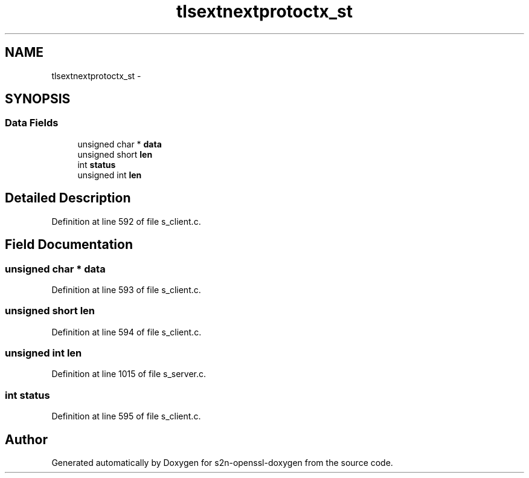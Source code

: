 .TH "tlsextnextprotoctx_st" 3 "Thu Jun 30 2016" "s2n-openssl-doxygen" \" -*- nroff -*-
.ad l
.nh
.SH NAME
tlsextnextprotoctx_st \- 
.SH SYNOPSIS
.br
.PP
.SS "Data Fields"

.in +1c
.ti -1c
.RI "unsigned char * \fBdata\fP"
.br
.ti -1c
.RI "unsigned short \fBlen\fP"
.br
.ti -1c
.RI "int \fBstatus\fP"
.br
.ti -1c
.RI "unsigned int \fBlen\fP"
.br
.in -1c
.SH "Detailed Description"
.PP 
Definition at line 592 of file s_client\&.c\&.
.SH "Field Documentation"
.PP 
.SS "unsigned char * data"

.PP
Definition at line 593 of file s_client\&.c\&.
.SS "unsigned short len"

.PP
Definition at line 594 of file s_client\&.c\&.
.SS "unsigned int len"

.PP
Definition at line 1015 of file s_server\&.c\&.
.SS "int status"

.PP
Definition at line 595 of file s_client\&.c\&.

.SH "Author"
.PP 
Generated automatically by Doxygen for s2n-openssl-doxygen from the source code\&.
